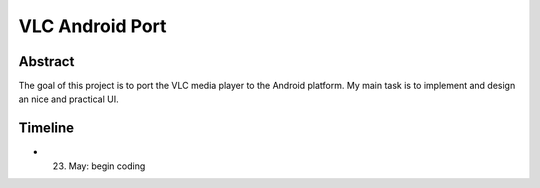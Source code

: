 .. raw:: mediawiki

   {{Historical}}

.. raw:: mediawiki

   {{SoCProject|year=2011|student=[[User:Michael_Merg|Michael Merg]]|mentor=[[User:ivoire|Rémi Duraffort]]}}

VLC Android Port
================

Abstract
--------

The goal of this project is to port the VLC media player to the Android platform. My main task is to implement and design an nice and practical UI.

Timeline
--------

-  23. May: begin coding
